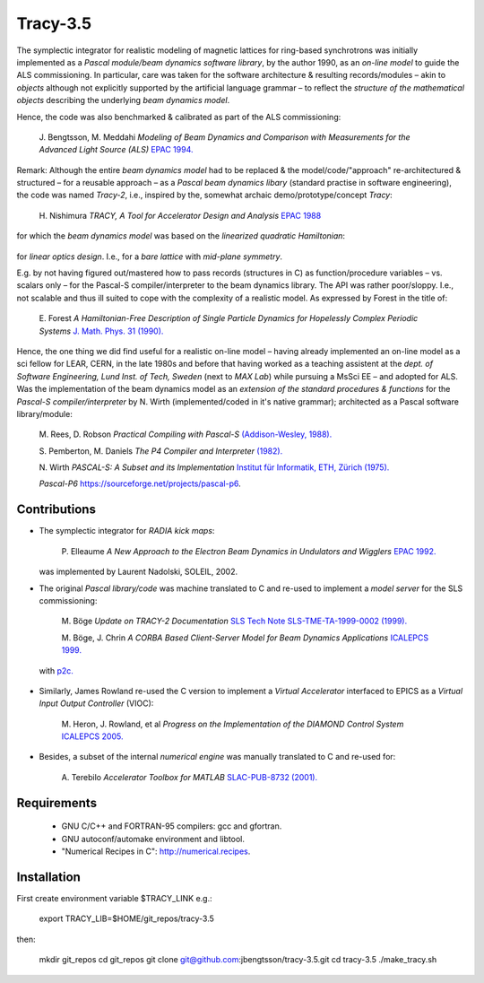 Tracy-3.5
=========

The symplectic integrator for realistic modeling of magnetic lattices for ring-based synchrotrons was initially implemented as a *Pascal module/beam dynamics software library*, by the author 1990, as an *on-line model* to guide the ALS commissioning. In particular, care was taken for the software architecture & resulting records/modules – akin to *objects* although not explicitly supported by the artificial language grammar – to reflect the *structure of the mathematical objects* describing the underlying *beam dynamics model*.

Hence, the code was also benchmarked & calibrated as part of the ALS commissioning:

  J\. Bengtsson, M. Meddahi *Modeling of Beam Dynamics and Comparison with Measurements for the Advanced Light Source (ALS)* `EPAC 1994.`_

  .. _`EPAC 1994.`: https://accelconf.web.cern.ch/e94/PDF/EPAC1994_1021.PDF


Remark: Although the entire *beam dynamics model* had to be replaced & the model/code/"approach" re-architectured & structured – for a reusable approach – as a *Pascal beam dynamics libary* (standard practise in software engineering), the code was named *Tracy-2*, i.e., inspired by the, somewhat archaic demo/prototype/concept *Tracy*:

  H\. Nishimura *TRACY, A Tool for Accelerator Design and Analysis* `EPAC 1988`_

  .. _`EPAC 1988`: https://accelconf.web.cern.ch/e88/PDF/EPAC1988_0803.PDF

for which the *beam dynamics model* was based on the *linearized quadratic Hamiltonian*:

  .. image:: images/H_2.png

for *linear optics design*. I.e., for a *bare lattice* with *mid-plane symmetry*.

E.g. by not having figured out/mastered how to pass records (structures in C) as function/procedure variables – vs. scalars only – for the Pascal-S compiler/interpreter to the beam dynamics library. The API was rather poor/sloppy. I.e., not scalable and thus ill suited to cope with the complexity of a realistic model. As expressed by Forest in the title of:

  E\. Forest *A Hamiltonian-Free Description of Single Particle Dynamics for Hopelessly Complex Periodic Systems* `J. Math. Phys. 31 (1990).`_

  .. _`J. Math. Phys. 31 (1990).`: http://dx.doi.org/10.1063/1.528795%7D

Hence, the one thing we did find useful for a realistic on-line model – having already implemented an on-line model as a sci fellow for LEAR, CERN, in the late 1980s and before that having worked as a teaching assistent at the *dept. of Software Engineering, Lund Inst. of Tech, Sweden* (next to *MAX Lab*) while pursuing a MsSci EE – and adopted for ALS. Was the implementation of the beam dynamics model as an *extension of the standard procedures & functions* for the *Pascal-S compiler/interpreter* by N. Wirth (implemented/coded in it's native grammar); architected as a Pascal software library/module:

  M\. Rees, D\. Robson *Practical Compiling with Pascal-S* `(Addison-Wesley, 1988).`_

  .. _`(Addison-Wesley, 1988).`: https://books.google.com/books?id=hLomAAAAMAAJ

  S\. Pemberton, M\. Daniels *The P4 Compiler and Interpreter* `(1982).`_

  .. _`(1982).`: https://homepages.cwi.nl/~steven/pascal/book/pascalimplementation.html

  N\. Wirth *PASCAL-S: A Subset and its Implementation* `Institut für Informatik, ETH, Zürich (1975).`_

  .. _`Institut für Informatik, ETH, Zürich (1975).`: http://pascal.hansotten.com/uploads/pascals/PASCAL-S%20A%20subset%20and%20its%20Implementation%20012.pdf

  *Pascal-P6* https://sourceforge.net/projects/pascal-p6.


Contributions
-------------
* The symplectic integrator for *RADIA kick maps*:

    P\. Elleaume *A New Approach to the Electron Beam Dynamics in Undulators and Wigglers* `EPAC 1992.`_

    .. _`EPAC 1992.`: https://accelconf.web.cern.ch/e92/PDF/EPAC1992_0661.PDF

  was implemented by Laurent Nadolski, SOLEIL, 2002.

* The original *Pascal library/code* was machine translated to C and re-used to implement a *model server* for the SLS commissioning:

    M\. Böge *Update on TRACY-2 Documentation* `SLS Tech Note SLS-TME-TA-1999-0002 (1999).`_

    .. _`SLS Tech Note SLS-TME-TA-1999-0002 (1999).`: http://ados.web.psi.ch/slsnotes/tmeta9902.pdf

    M\. Böge, J. Chrin *A CORBA Based Client-Server Model for Beam Dynamics Applications* `ICALEPCS 1999.`_

    .. _`ICALEPCS 1999.`: https://accelconf.web.cern.ch/ica99/papers/mc1p61.pdf

  with `p2c.`_

    .. _`p2c.`: http://users.fred.net/tds/lab/p2c/historic/daves.index-2012Jul25-20-44-55.html

* Similarly, James Rowland re-used the C version to implement a *Virtual Accelerator* interfaced to EPICS as a *Virtual Input Output Controller* (VIOC):

    M\. Heron, J. Rowland, et al *Progress on the Implementation of the DIAMOND Control System* `ICALEPCS 2005.`_

    .. _`ICALEPCS 2005.`: https://accelconf.web.cern.ch/ica05/proceed-ings/pdf/P1_018.pdf

* Besides, a subset of the internal *numerical engine* was manually translated to C and re-used for:

    A\. Terebilo *Accelerator Toolbox for MATLAB* `SLAC-PUB-8732 (2001).`_

    .. _`SLAC-PUB-8732 (2001).`: http://www-public.slac.stanford.edu/sciDoc/docMeta.aspx?slacPubNumber=SLAC-PUB-8732


Requirements
------------

  * GNU C/C++ and FORTRAN-95 compilers: gcc and gfortran.
  * GNU autoconf/automake environment and libtool.
  * "Numerical Recipes in C": http://numerical.recipes.

Installation
------------

First create environment variable $TRACY_LINK e.g.:

   export TRACY_LIB=$HOME/git_repos/tracy-3.5

then:

   mkdir git_repos
   cd git_repos
   git clone git@github.com:jbengtsson/tracy-3.5.git
   cd tracy-3.5
   ./make_tracy.sh
